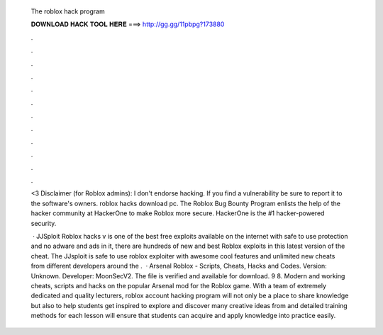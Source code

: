   The roblox hack program
  
  
  
  𝐃𝐎𝐖𝐍𝐋𝐎𝐀𝐃 𝐇𝐀𝐂𝐊 𝐓𝐎𝐎𝐋 𝐇𝐄𝐑𝐄 ===> http://gg.gg/11pbpg?173880
  
  
  
  .
  
  
  
  .
  
  
  
  .
  
  
  
  .
  
  
  
  .
  
  
  
  .
  
  
  
  .
  
  
  
  .
  
  
  
  .
  
  
  
  .
  
  
  
  .
  
  
  
  .
  
  <3 Disclaimer (for Roblox admins): I don't endorse hacking. If you find a vulnerability be sure to report it to the software's owners. roblox hacks download pc. The Roblox Bug Bounty Program enlists the help of the hacker community at HackerOne to make Roblox more secure. HackerOne is the #1 hacker-powered security.
  
   · JJSploit Roblox hacks v is one of the best free exploits available on the internet with safe to use protection and no adware and ads in it, there are hundreds of new and best Roblox exploits in this latest version of the cheat. The JJsploit is safe to use roblox exploiter with awesome cool features and unlimited new cheats from different developers around the .  · Arsenal Roblox - Scripts, Cheats, Hacks and Codes. Version: Unknown. Developer: MoonSecV2. The file is verified and available for download. 9 8. Modern and working cheats, scripts and hacks on the popular Arsenal mod for the Roblox game. With a team of extremely dedicated and quality lecturers, roblox account hacking program will not only be a place to share knowledge but also to help students get inspired to explore and discover many creative ideas from  and detailed training methods for each lesson will ensure that students can acquire and apply knowledge into practice easily.
